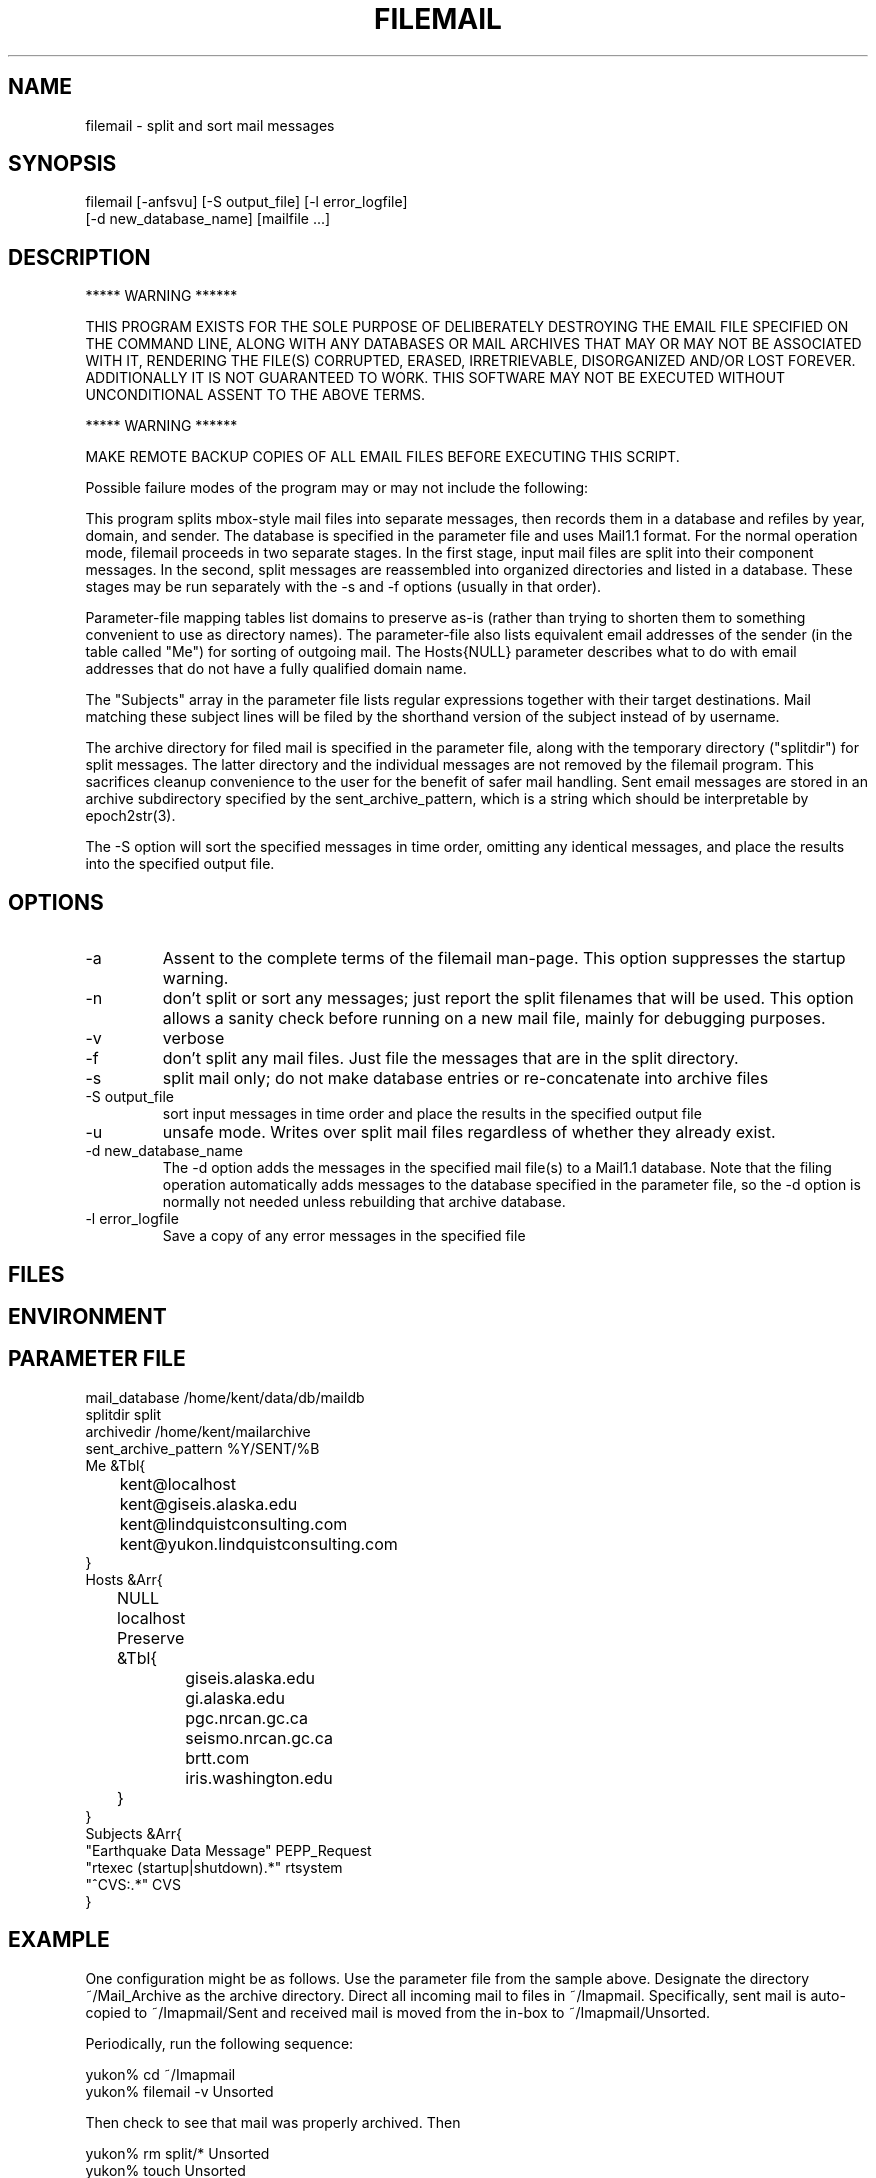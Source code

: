 .TH FILEMAIL 1 "$Date$"
.SH NAME
filemail \- split and sort mail messages
.SH SYNOPSIS
.nf
filemail [-anfsvu] [-S output_file] [-l error_logfile]
         [-d new_database_name] [mailfile ...]
.fi
.SH DESCRIPTION

            *****   WARNING   ******

THIS PROGRAM EXISTS FOR THE SOLE PURPOSE OF DELIBERATELY DESTROYING THE
EMAIL FILE SPECIFIED ON THE COMMAND LINE, ALONG WITH ANY DATABASES OR
MAIL ARCHIVES THAT MAY OR MAY NOT BE ASSOCIATED WITH IT, RENDERING THE
FILE(S) CORRUPTED, ERASED, IRRETRIEVABLE, DISORGANIZED AND/OR LOST
FOREVER. ADDITIONALLY IT IS NOT GUARANTEED TO WORK. THIS SOFTWARE MAY
NOT BE EXECUTED WITHOUT UNCONDITIONAL ASSENT TO THE ABOVE TERMS.

            *****   WARNING   ******

MAKE REMOTE BACKUP COPIES OF ALL EMAIL FILES BEFORE EXECUTING THIS SCRIPT. 

Possible failure modes of the program may or may not include the following:

This program splits mbox-style mail files into separate messages, then
records them in a database and refiles by year, domain, and sender. The
database is specified in the parameter file and uses Mail1.1 format.
For the normal operation mode, filemail proceeds in two separate
stages. In the first stage, input mail files are split into their
component messages. In the second, split messages are reassembled into
organized directories and listed in a database. These stages may be run
separately with the -s and -f options (usually in that order).

Parameter-file mapping tables list domains to preserve as-is (rather
than trying to shorten them to something convenient to use as directory 
names). The parameter-file also lists equivalent email addresses 
of the sender (in the table called "Me") for sorting of outgoing mail.
The Hosts{NULL} parameter describes what to do with email addresses 
that do not have a fully qualified domain name.

The "Subjects" array in the parameter file lists regular expressions 
together with their target destinations. Mail matching these subject
lines will be filed by the shorthand version of the subject instead 
of by username.

The archive directory for filed mail is specified in the parameter 
file, along with the temporary directory ("splitdir") for 
split messages. The latter directory and the individual messages 
are not removed by the filemail program. This sacrifices cleanup 
convenience to the user for the benefit of safer mail handling. Sent 
email messages are stored in an archive subdirectory specified by the 
sent_archive_pattern, which is a string which should be interpretable
by epoch2str(3).

The -S option will sort the specified messages in time order, omitting
any identical messages, and place the results into the specified
output file.

.SH OPTIONS
.IP -a
Assent to the complete terms of the filemail man-page. This 
option suppresses the startup warning.

.IP -n
don't split or sort any messages; just report the split filenames that 
will be used. This option allows a sanity check before running on a new 
mail file, mainly for debugging purposes. 

.IP -v
verbose

.IP -f
don't split any mail files. Just file the messages that are in
the split directory.

.IP -s
split mail only; do not make database entries or re-concatenate 
into archive files

.IP "-S output_file"
sort input messages in time order and place the results in the specified 
output file

.IP -u
unsafe mode. Writes over split mail files regardless of whether 
they already exist.

.IP "-d new_database_name"
The -d option adds the messages in the specified mail file(s) to a Mail1.1
database. Note that the filing operation automatically adds messages
to the database specified in the parameter file, so the -d option is 
normally not needed unless rebuilding that archive database.

.IP "-l error_logfile"
Save a copy of any error messages in the specified file

.SH FILES
.SH ENVIRONMENT
.SH PARAMETER FILE
.nf
mail_database /home/kent/data/db/maildb
splitdir split
archivedir /home/kent/mailarchive
sent_archive_pattern %Y/SENT/%B
Me &Tbl{
	kent@localhost
	kent@giseis.alaska.edu
	kent@lindquistconsulting.com
	kent@yukon.lindquistconsulting.com
}
Hosts &Arr{
	NULL localhost
	Preserve &Tbl{
		giseis.alaska.edu
		gi.alaska.edu
		pgc.nrcan.gc.ca
		seismo.nrcan.gc.ca
		brtt.com
		iris.washington.edu
	}
}
Subjects &Arr{
"Earthquake Data Message" PEPP_Request
"rtexec (startup|shutdown).*" rtsystem
"^CVS:.*" CVS
}
.fi
.SH EXAMPLE
One configuration might be as follows. Use the parameter file from 
the sample above. Designate the directory ~/Mail_Archive as the
archive directory. Direct all incoming mail to files in ~/Imapmail. 
Specifically, sent mail is auto-copied to ~/Imapmail/Sent and 
received mail is moved from the in-box to ~/Imapmail/Unsorted. 

Periodically, run the following sequence:
.nf

yukon% cd ~/Imapmail
yukon% filemail -v Unsorted

.fi
Then check to see that mail was properly archived. Then
.nf

yukon% rm split/* Unsorted
yukon% touch Unsorted

.fi
Repeat for the mail in 'Sent'. As necessary, hand-edit the 
realname fields of the maildb.correspondents table to give 
regular names to each email correspondent. To view this
mail, try a command like 
.nf

yukon% dbshow_mail -f 'Lindquist, Kent' 

presuming this is one of the realnames you have defined in 
maildb.correspondents, and dbshow_mail.pf is correctly set
up as specified in the dbshow_mail(1) man page. One additionally 
might want to have dbshow_mail alias that name if commonly 
used, e.g. 
.nf

yukon% dbshow_mail -f kl

.fi
For details on this see the dbshow_mail(1) man page. 

Additionally, one may wish to put an entry in .dbe.pf for 
the mail schema, e.g. 
.nf

Mail1.1	&Arr{
    correspondents	realname from descrip corrtype
    graphics	&Arr{
        in	&Tbl{
            "View Messages" dbshow_mail -
        }
        out	&Tbl{
            "View Messages" dbshow_mail -
        }
    }
    views	&Arr{
        From	&Tbl{
            dbjoin in
            dbsort -r time
        }
        People	&Tbl{
            dbopen correspondents
            dbsubset realname != NULL && corrtype == "person"
            dbsort realname
            dbgroup realname
        }
        To	&Tbl{
            dbjoin out from\\#to
            dbsort -r time
        }
    }
}

.fi
Note that in this example, if a subset is performed on the 'People' view, 
the result must be ungrouped in order for the 'From' and 'To' views 
(joins) to work. For further details, please see the dbe(1) man page.
.ft CW
.in 2c
.nf
.fi
.in
.ft R
.SH RETURN VALUES
.SH LIBRARY
.SH DIAGNOSTICS
.SH "SEE ALSO"
.nf
dbshow_mail(1), dbe(1), procmail(1), Mail::Internet(3), 
Mail::Util(3), mail_parser(1)
.fi
.SH "BUGS AND CAVEATS"
Tests and backup copies are strongly advised. 

filemail(1) does not actually destroy, remove, touch or erase the input
file specified on the command line. At least by intent.  The warning at
the beginning of this man page is a bit of legalese intended to get the
user to take full responsibility for whatever happens to their mail.
The author of filemail will not be held accountable for anything that
happens to anybody's email except his own.

With large volumes of email, there are still a few failure modes 
that can turn up. One disadvantage of this script is that, especially
with the filing (second) stage, it's hard to restart in the middle 
of a failed run. Usually one must erase the previous results 
and start over (although the -f option can help by allowing the 
user to sidestep an expensive repeat of the split operation).

A future version could rely more heavily on the database, e.g. 
for replicated message detection. 

Messages that are absolutely identical will be detected and will not 
be double-filed. However, both copies of a message will be filed if 
they differ in any respect (for example, sometimes some mail-readers
add extra header fields to indicate whether a message is new or has been 
read already; also sometimes the header lines get linewrapped differently 
in multiple copies). 

The 'realnames' field of the correspondents table often has to be 
hand-edited to give a clean, consistent name to the person behind 
each of several email addresses. For example, one might wish to 
label all of the email addresses corresponding to the current author 
with the realname 'Lindquist, Kent'. 

If the initial 'From ' line is not properly filled out, the descriptive 
messages in verbose mode may cause some alarm:
.nf

Splitting mail from - at 990527765

.fi
While not to promise success under these conditions, often filemail
will nevertheless file these messages correctly, because
it relies on the 'From: ' [note the semicolon] and/or 'Mail-From: '
header-fields for the rest of itls processing.

The messages from a given run of filemail will be sorted into time order 
before filing. If multiple runs of filemail are conducted to fill a 
mail database, they should be done in time order if the user wants 
the resulting raw archive files to be in time order. 

The 'to' fields for sent messages could use more sophisticated database schema 
and parsing that would allow one to find all messages sent to, CC'd to, 
or BCC'd to a given address or person. Right now, only the principal 
recipient is tracked.

Filing gets slower as the target archive files get larger. For this 
reason, especially for sent emails, it is important to choose a 
sent_archive_pattern which keeps the file sizes reasonable (20 MB and
under works well for the author; achieved by setting sent_archive_pattern 
to make month volumes, as in the above parameter file).

The -u option is a legacy option and serves only to protect messages in the 
split directory. This option is of questionable utility.

Fatal errors are not always logged to the error logfile. 
.SH AUTHOR
.nf
Kent Lindquist, heavily modifying an earlier version 
by Dan Quinlan
.fi
.\" $Id$
